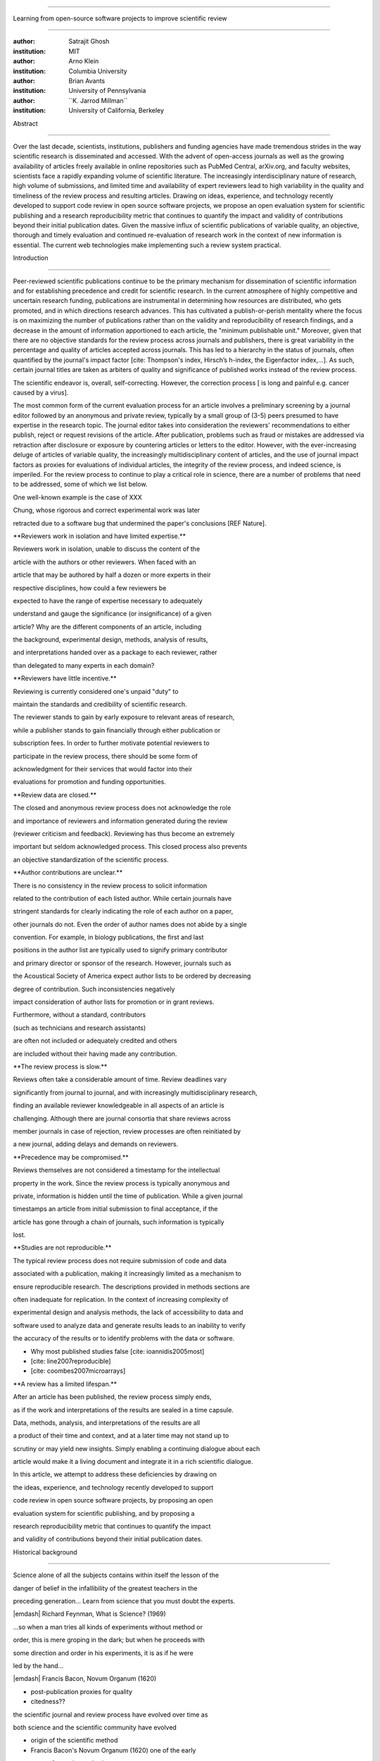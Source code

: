 .. \|emdash\| unicode:: U+02014

========================================================================

Learning from open-source software projects to improve scientific review

========================================================================

:author: Satrajit Ghosh

:institution: MIT

:author: Arno Klein

:institution: Columbia University

:author: Brian Avants

:institution: University of Pennsylvania

:author: \`\`K. Jarrod Millman\`\`

:institution: University of California, Berkeley

Abstract

--------

Over the last decade, scientists, institutions, publishers and funding
agencies have made tremendous strides in the way scientific research is
disseminated and accessed. With the advent of open-access journals as
well as the growing availability of articles freely available in online
repositories such as PubMed Central, arXiv.org, and faculty websites,
scientists face a rapidly expanding volume of scientific literature. The
increasingly interdisciplinary nature of research, high volume of
submissions, and limited time and availability of expert reviewers lead
to high variability in the quality and timeliness of the review process
and resulting articles. Drawing on ideas, experience, and technology
recently developed to support code review in open source software
projects, we propose an open evaluation system for scientific publishing
and a research reproducibility metric that continues to quantify the
impact and validity of contributions beyond their initial publication
dates. Given the massive influx of scientific publications of variable
quality, an objective, thorough and timely evaluation and continued
re-evaluation of research work in the context of new information is
essential. The current web technologies make implementing such a review
system practical.

.. contents::

Introduction

------------

Peer-reviewed scientific publications continue to be the primary
mechanism for dissemination of scientific information and for
establishing precedence and credit for scientific research. In the
current atmosphere of highly competitive and uncertain research funding,
publications are instrumental in determining how resources are
distributed, who gets promoted, and in which directions research
advances. This has cultivated a publish-or-perish mentality where the
focus is on maximizing the number of publications rather than on the
validity and reproducibility of research findings, and a decrease in the
amount of information apportioned to each article, the "minimum
publishable unit." Moreover, given that there are no objective standards
for the review process across journals and publishers, there is great
variability in the percentage and quality of articles accepted across
journals. This has led to a hierarchy in the status of journals, often
quantified by the journal's impact factor [cite: Thompson's index,
Hirsch’s h-index, the Eigenfactor index,...]. As such, certain journal
titles are taken as arbiters of quality and significance of published
works instead of the review process.

The scientific endeavor is, overall, self-correcting. However, the
correction process [ is long and painful e.g. cancer caused by a virus].

The most common form of the current evaluation process for an article
involves a preliminary screening by a journal editor followed by an
anonymous and private review, typically by a small group of (3-5) peers
presumed to have expertise in the research topic. The journal editor
takes into consideration the reviewers' recommendations to either
publish, reject or request revisions of the article. After publication,
problems such as fraud or mistakes are addressed via retraction after
disclosure or exposure by countering articles or letters to the editor.
However, with the ever-increasing deluge of articles of variable
quality, the increasingly multidisciplinary content of articles, and the
use of journal impact factors as proxies for evaluations of individual
articles, the integrity of the review process, and indeed science, is
imperiled. For the review process to continue to play a critical role in
science, there are a number of problems that need to be addressed, some
of which we list below.

One well-known example is the case of XXX

Chung, whose rigorous and correct experimental work was later

retracted due to a software bug that undermined the paper's conclusions
[REF Nature].

\*\*Reviewers work in isolation and have limited expertise.\*\*

Reviewers work in isolation, unable to discuss the content of the

article with the authors or other reviewers. When faced with an

article that may be authored by half a dozen or more experts in their

respective disciplines, how could a few reviewers be

expected to have the range of expertise necessary to adequately

understand and gauge the significance (or insignificance) of a given

article? Why are the different components of an article, including

the background, experimental design, methods, analysis of results,

and interpretations handed over as a package to each reviewer, rather

than delegated to many experts in each domain?

\*\*Reviewers have little incentive.\*\*

Reviewing is currently considered one's unpaid "duty" to

maintain the standards and credibility of scientific research.

The reviewer stands to gain by early exposure to relevant areas of
research,

while a publisher stands to gain financially through either publication
or

subscription fees. In order to further motivate potential reviewers to

participate in the review process, there should be some form of

acknowledgment for their services that would factor into their

evaluations for promotion and funding opportunities.

\*\*Review data are closed.\*\*

The closed and anonymous review process does not acknowledge the role

and importance of reviewers and information generated during the review

(reviewer criticism and feedback). Reviewing has thus become an
extremely

important but seldom acknowledged process. This closed process also
prevents

an objective standardization of the scientific process.

\*\*Author contributions are unclear.\*\*

There is no consistency in the review process to solicit information

related to the contribution of each listed author. While certain
journals have

stringent standards for clearly indicating the role of each author on a
paper,

other journals do not. Even the order of author names does not abide by
a single

convention. For example, in biology publications, the first and last

positions in the author list are typically used to signify primary
contributor

and primary director or sponsor of the research. However, journals such
as

the Acoustical Society of America expect author lists to be ordered by
decreasing

degree of contribution. Such inconsistencies negatively

impact consideration of author lists for promotion or in grant reviews.

Furthermore, without a standard, contributors

(such as technicians and research assistants)

are often not included or adequately credited and others

are included without their having made any contribution.

\*\*The review process is slow.\*\*

Reviews often take a considerable amount of time. Review deadlines vary

significantly from journal to journal, and with increasingly
multidisciplinary research,

finding an available reviewer knowledgeable in all aspects of an article
is

challenging. Although there are journal consortia that share reviews
across

member journals in case of rejection, review processes are often
reinitiated by

a new journal, adding delays and demands on reviewers.

\*\*Precedence may be compromised.\*\*

Reviews themselves are not considered a timestamp for the intellectual

property in the work. Since the review process is typically anonymous
and

private, information is hidden until the time of publication. While a
given journal

timestamps an article from initial submission to final acceptance, if
the

article has gone through a chain of journals, such information is
typically

lost.

\*\*Studies are not reproducible.\*\*

The typical review process does not require submission of code and data

associated with a publication, making it increasingly limited as a
mechanism to

ensure reproducible research. The descriptions provided in methods
sections are

often inadequate for replication. In the context of increasing
complexity of

experimental design and analysis methods, the lack of accessibility to
data and

software used to analyze data and generate results leads to an inability
to verify

the accuracy of the results or to identify problems with the data or
software.

- Why most published studies false [cite: ioannidis2005most]

- [cite: line2007reproducible]

- [cite: coombes2007microarrays]

\*\*A review has a limited lifespan.\*\*

After an article has been published, the review process simply ends,

as if the work and interpretations of the results are sealed in a time
capsule.

Data, methods, analysis, and interpretations of the results are all

a product of their time and context, and at a later time may not stand
up to

scrutiny or may yield new insights. Simply enabling a continuing
dialogue about each

article would make it a living document and integrate it in a rich
scientific dialogue.

In this article, we attempt to address these deficiencies by drawing on

the ideas, experience, and technology recently developed to support

code review in open source software projects, by proposing an open

evaluation system for scientific publishing, and by proposing a

research reproducibility metric that continues to quantify the impact

and validity of contributions beyond their initial publication dates.

Historical background

---------------------

.. epigraph::

Science alone of all the subjects contains within itself the lesson of
the

danger of belief in the infallibility of the greatest teachers in the

preceding generation... Learn from science that you must doubt the
experts.

\|emdash\| Richard Feynman, What is Science? (1969)

.. epigraph::

...so when a man tries all kinds of experiments without method or

order, this is mere groping in the dark; but when he proceeds with

some direction and order in his experiments, it is as if he were

led by the hand...

\|emdash\| Francis Bacon, Novum Organum (1620)

- post-publication proxies for quality

- citedness??

the scientific journal and review process have evolved over time as

both science and the scientific community have evolved

- origin of the scientific method

- Francis Bacon's Novum Organum (1620) one of the early

proponents of experimental science

- the beginning of the use of controlled, repeatable experiments

to advance knowledge

- provided a method for questioning received wisdom

- origin of scientific communities

- small groups started forming

- official societies such as the

Royal Society of London for Improving Natural Knowledge (1660s)

- Royal Society's motto of \*nullius in verba\* (Take nobody's word for
it)

- the origin of the scientific journal

- as these scientific societies grew they needed a mechanism to
disseminate

work and provide attribution

- journals such as the Society's Philosphical Transactions (1665)

edited by Henry Oldenburg appeared

- initially submission acceptance in these journals was left to the
editor's

discretion

- as the volume and diversity of submissions increased, new review
procedures

were needed

- (1750s): select group of members formed to review submissions and make

recommendations to the editor

- early scientific journals had more space than articles so journals
began

adding assistant editors to help solicit articles and reviews

- peer review limited by existing technologies

- in addition to a shortage of work to be published technology limited

the journals ability create copies of submissions for review

- advent of typewriters / carbon papers in 1890s simplified making 3-5
copies

- photocopiers (1959)

- modern personal computers / printers these limitations vanished

- new technologies are again changing scientific publications

- online publications: preprints, continuous revision, open discussion

- new technologies are also changing the everyday practice of science

- increased data storage is rapidly expanding the amount of experimental

data we can acquire and analyze

- increased computational power is vastly increasing our ability to
model

and

http://www.nature.com/nature/peerreview/debate/

Open evaluation system

----------------------

We believe that opening up the review process to everyone, not just to a

select few anonymous reviewers, has the potential to address every one
of the

problems with the review process that we raised in the Introduction.

We will address each of the problems in order and make reference to

lessons from distributed code review in open source software
development.

A mock-up of the intended review system is provided in Fig: xxx.

\*\*Open reviews to everyone.\*\*

Reviewers would no longer work in isolation or in anonymity,

benefitting from direct communication with the authors and the world

of potential reviewers to clarify points, resolve ambiguities, receive

open collegial advice, attract feedback from people well outside of the

authors' disciplines, and situate the discussion in the larger
scientific

community. Because each reviewer's feedback can be focused on his or her

specialty or area of interest, there there is less burden placed on any

one reviewer.

In any complex software project, there are specialists who focus on
certain

components of the software. However, code review is not limited to
specialists.

When multiple pairs of eyes look at code, the code improves, bugs are
caught,

and all participants are encouraged to write better code. Opening up
scientific

reviews to the community will also ensure that the people most
interested and

knowledgeable on a topic review it, thereby speeding up the review
process.

Furthermore, the interdisciplinary papers today require far more than
two to

three reviewers to adequately spot problems.

In case there is an overwhelming amount of participation in a review,

or fear of disclosure prior to publication, there are at least two types

of compromise available. One would be to assign certain reviewers as

moderators for different components of the article, to lessen the burden

on the editor. Another would be to increase the number of reviewers

(solicited from a subscribed pool) without opening up the review process

to everyone. This would still improve scientific rigor

while lessening the burden on each individual reviewer, as long as they

review specific components of the article they are knowledgeable about.

Currently, reviewers are solicited by the editors of journals based on
either

names recommended by the authors who submitted the article, the editors'

knowledge of the domain or from an internal journal reviewer database.

This selection process results in a very narrow and biased selection of

reviewers. An alternative way to solicit reviewers is to broadcast an
article

to a pool of reviewers and to let reviewers choose articles and
components of the

article they want to review. These are ideas that have already been
implemented in

scientific publishing. The Frontiers system [cite: XXX] solicits reviews
from a

select group of review editors and the Brain and Behavioral Sciences
publication

[cite: XXX] solicits reviews from the community.

\*\*Acknowledge reviewers\*\*

When reviewers are given the opportunity to provide feedback regarding
just

the areas they are interested in, the review process becomes much more
enjoyable.

But there are additional factors afforded by opening the review process

that will motivate reviewer participation. First, the review process
becomes the

dialogue of science, and anyone who engages in that dialogue gets heard.

Second, it transforms the review process from one of secrecy to one of

engaging social discourse.

Third, an open review process makes it possible to quantitatively assess

reviewer contributions, which could lead to assessments for promotions
and grants.

There are two things that can be used towards assessment of reviewers.
First,

reviewer names are immediately associated with the publication. Second,
reviewer

grades eventually become associated with the reviewer based on community

feedback on the reviews.

\*\*Open data generated by reviews.\*\*

Although certain journals hold a discussion before a

paper is accepted, it is still behind closed doors and limited to

the editor, the authors, and a small set of reviewers. An open and
recorded

review ensures that there is a timestamp on the work that has been done,
an

acknowledgement of who performed the research, and a higher probability

of rectifying errors early in the process.

By opening up the review process, the role and importance of reviewers

and information generated during the review would be shared and
acknowledged.

The exchanges themselves can be used to quantitatively assess the
importance

of a submission, and analysis of the review process then becomes
possible

and could lead to an objective standardization of the scientific
process.

\*\*Clarify author contributions.\*\*

An open review is like an open discussion, where questions could be

directed at individual authors to establish accountability for their

contributions. This would make it far more likely that otherwise
unacknowledged

contributors, such as technicians and research assistants, would be
heard.

\*\*Expedite the review process.\*\*

An open discussion could happen in real time [like the Frontiers
journals?],

so reviews become an interactive and efficient process.

\*\*Establish precedence.\*\*

Open review establishes a clear provenance of ideas and a timestamp

for the intellectual property in the work.

\*\*Facilitate reproducibility.\*\*

In a widescale, open review, descriptions of experimental designs and

methods would come under greater scrutiny by people from different
fields

using different nomenclature, leading to greater clarity and
cross-fertilization

of ideas. Software and data quality would also come under greater
scrutiny by people

interested in their use for unexpected applications, pressuring authors

to make them available for review as well, and potentially leading to
collaborations,

which would not be possible in a closed review process.

Currently, reviews are biased toward reporting novel findings.

However, from a scientific perspective, positive-, negative- and
non-results

are extremely useful to the community.

[http://www.plosmedicine.org/article/info:doi/10.1371/journal.pmed.0020124]

[http://www.plosmedicine.org/article/info%3Adoi%2F10.1371%2Fjournal.pmed.0040028]

Instead of judging every article based on novelty,

the review process should encourage replication of experiments as well
as

publication of experiments that did not produce results. By
appropriately

labeling the articles as such, one can quantify the success of a method
or

paradigm as well as provide an additional factor in assessing
scientists'

contribution to the community.

\*\*Extend the review process indefinitely.\*\*

Once open and online, there is no reason for a review process

to end after an article has been published. The article can continue as

a living document, where the dialogue can continue and flourish,

and references to different articles could be supplemented with
references to

the comments about these articles, firmly establishing these
communications within

the dialogue and provenance of science, where science serves not just as
a

method or philosophy, but as a social endeavor. This could make science
and

scientific review a more welcoming community, and more desirable career
choice.

Insert Fig: xxx

As shown in the figure, reviewers can select which components of the
article

they are reviewing and for what content. This choice is coupled with a

stack-overflow/math-overflow like interface, where the rest of the
community can

agree or disagree with the reviewers comments and choose to have a
discussion on

the topic. We can also draw on "kudos" received [cite: ohloh] as a
function of

commits made to a software project.

In the long run, the review process need not be limited to publication,
but can

be engaged throughout the process of research, from inception through
planning,

execution, and documentation. This facilitates collaborative research
and also

ensures that optimal decisions are taken at every stage in the evolution
of a

project.

- analogies with modern best-practices in code review

- web-based discussions

- discussion graph

- inline comments

- continuous integration

- multiple reviewers

- timely reviews

- most important community members are often not authors

- Linus doesn't write code anymore

- open reviews

- open for comments

- timely

- make paper best it can be

- micro-reviews

- review by best experts

- muli-tiered review (perhaps by graduate students/postdocs and then

by experts)

- new measures for impact factors

- higher impact discussions rather than just citations

Reproducible research

---------------------

The increasing storage capacity and processing power of modern computing

resources is dramatically changing the nature of scientific scholarship.
As a

result, traditional peer-reviewed research articles are no longer
sufficient

for communicating most scientific work. In the late 1980s, Jon
Claerbout, a

geophysicist at Stanford, coined the phrase "reproducible research" to
refer to

the complete software environment necessary to generate all the results
and

figures included in published articles [cite: schwab2000making].

It is easy to forget that the introduction, methods, results, and
discussion

(IMRAD) structure used by almost every scientific article today dates
back to

1940s and wasn't pervasive until the 1970s [cite:
sollaci2004introduction].

- technology driving change

- continuing advances in computing

- computation is pervasive

- long-term need

- published code/data

- verified

\*\*Minimum information standards for methodological reporting.\*\*

- fmri standards [cite: poldrack2008guidelines]

- computational neuronal modeling [cite: nordlie2009towards]

- microarray standards [cite: brazma2001minimum]

- randomized controlled trials [cite: begg1996improving]

We suggest making data and software used for the research available as

part of the submission process. This not only ensures transparency and
helps

reviewers but will also enhance reproducibility and encourage method
reuse. It

is in everyone’s scientific interest that every reviewed article is the
best

that it can be. An open review process can improve the quality of
articles and

research through constructive feedback, and reduce the time period
between

initial submission and acceptance of an article.

- difficulty in exactly repeating published results

- increasing size of data sets used in experimental science make
including them

in traditions publications impossible

- the extensive computational processing used in experimental science
make

completely specifiying the analysis difficult

- increasing awareness of need to address these problems has led to a
growing

number of scientists to advocate for \*reproducible research\*

- growing literature

- several special sessions at conferences

.. epigraph::

"An article about computational science in a scientific publication is
not the

scholarship itself, it is merely advertising of the scholarship. The
actual

scholarship is the complete software development environment and the
complete

set of instructions which generated the figures."

\|emdash\| David Donoho, Wavelab and Reproducible Research, 1995

A scientific article represents a summary of the work done, not the lab

notebook. It is generally left up to the review process to determine if
the

methods were implemented and executed properly and if the appropriate
parameters

were used in the methods, based on this summary. Given the small
fraction of any

scientific community that is well versed in and understands the
intricacies of

the methods, the current review system simply does not address
reproducibility

or validity of methods used in research.

We propose that data and scripts be submitted together with the article.
Scripts

can often help reviewers follow what was done without necessarily
rerunning all

the analyses. While rerunning the entire analysis as part of a review
process

may not be computationally feasible, having the data and scripts
available

allows replication of the results in the long run as well as comparisons
of

different methods on the same dataset or different datasets on the same
methods.

Fig: XX a nipype graph showing what steps were used in an imaging
experiment

In the long run, virtual machines or servers may indeed allow
standardization of

analysis environments and replication of the results for every
publication.

\*\*Apoint a reproducibility editor and certification process.\*\*

Annotate articles to indicate how much effort has been expended to make
the

work reproducible (e.g., data publically available, code publically
available,

results independently reproduced).

In 2009, Biostatics [cite: peng2009reproducible]

- journals beginning to do this

- Biostatics (C, D, and R annotations)

- reproducibilty editor (Roger Peng)

- open research computation

- potential difficulties

- large data sets

- computations that take weeks to run on supercomputers or specialized
hardware

- reproduction using same data and code doesn't mean the data and code
are correct

- independent replication still needed

\*\*Articles embedded with provenance information.\*\*

- Madagascar

- VisTrails

- Donoho's Universal Identifier for Computational Results

- http://www.stanford.edu/~vcs/AAAS2011/AAAS\_slides\_new.pdf

\*\*Adopt the Reproducible Research Standard (RRS).\*\*

- discuss licenses proposed by Victoria [cite: stodden2009enabling]

- http://www.stanford.edu/~vcs/AAAS2011/AAAS\_slides\_new.pdf

.. admonition:: Proposal X

Reproducible research data license --- allows authors to release data

with the constraint that it only be used for reproducing a paper's

results.

.. This could get a little tricky. Would it be possible to report
whether

the results were reproduced or not? It would be very odd to not allow

researchers to try different parameters or preprocessing when analzing
the

data. There are already licenses that require attribution or getting

permission prior to publishing new results from published data.

.. admonition:: Proposal BA

The software development community (Google, ITK, etc) rely on

collaboration between often physically distant software authors and

code reviewers. We propose to rely upon an existing code review

system, Gerrit, to enable ordered and systematic discussions of not

only the editorial content of scientific work but also the scripts,

compilable code and data. Gerrit, as it currently stands today

without modification, provides reviewers the ability to interact,

modify, annotate and discuss the contents of an author's

submission. Indeed, the purpose of Gerrit mirrors {\\em almost

exactly} the purpose of scientific review: to increase the clarity,

reproducibility and correctness of works that enter the canon.

etcetera ....

It is possible, for instance, that such a review system would have

uncovered the bug that led to years of scientific misdirection caused by

reliance on unvalidated software.

DOI:10.1126/science.314.5807.1856 Either (1) the software would

have been studied more closely or (2) inconsistencies with existing

knowledge that the authors ignored (and which ultimately helped

uncover the original bug) would have been taken more seriously.

Discussion

----------

- changing the review process will take time and will most likely be

implemented in an iterative manner

- different fields may have different constraints

- medical research

- animal research

- experimental vs. observational science

- wet-lab based vs. computation-based

- resistance to change

- new opportunities / changing nature of scientific communication

- In a local minimum: time to shake the optimization process

- conservatism and the inertial nature of science

- why change? and why now?

- Practical and psychological limitations

- the balance between commercial benefits and scientific advance

- can publications replace the patent system?

- should incentives play a role?

- a revised role for journals

- the ideal world

- open reproducible research

- collaboration, reviews and reproducibility as the alternative metric
for

funding/promotions

`[a] <#cmnt_ref1>`_jbpoline:

if each part of a paper is reviewed by an expert, this will lead to a
very harsh review process?

--------------

yarikoptic:

moreover, reviewing parts by different people is probably applicable

only for the verification of technical aspects. Quite often

conceptual problems could be unraveled only after reading the full

paper, thus poking at parts of the paper might be more destructive

than constructive.... let me review last 3 pages of your paper and see
how it goes ;-)

`[b] <#cmnt_ref2>`_binarybottle:

Science suffers. We suffer. We conclude.

that technology used in open code review systems should be adipated to
explicate the need for the current armamenteric \_adjective\_ evil
\_armamentarium\_. with the exception for the journal for irreproducible
results.

--------------

satrajit.ghosh:

In this abstract, you will see that we are EXTREMELY right and they are
VERY wrong. It will be a slow and gruelling, uphill battle, but we will
win it in the end. fini.

`[c] <#cmnt_ref3>`_fdo.perez:

the issue of positive results bias is a very important (and widely
studied) one, but it's really a little separate from the title of this
section, and I think it's a distraction to conflate it here. The title
of the section starts talking about one thing, and then the text goes
off in a different direction.

`[d] <#cmnt_ref4>`_fdo.perez:

While I understand where you come from and agree with the idea, it may
sound a bit over the top to put "the integrity of science" in question
right up front. I think a statement that strong should perhaps be
reached after some more elaboration... Just a thought.

`[e] <#cmnt_ref5>`_stnava:

move elsewhere

`[f] <#cmnt_ref6>`_binarybottle:

if and in which journal an article

`[g] <#cmnt_ref7>`_kimlumbard:

Howdy all!

I believe you can profitably mine the parallel between code development
and peer review. You may want to take a look at Agile Development and
SCRUM; these outline two simple methodologies for the timely production
of code with client feedback. This would yield a tighter integration of
the whole scientific process (i.e. including both those who fund and
those who technologize).

Btw, the review process is much more complex than is being portrayed
here. When one reviews a paper, there are considerations of content,
correctness, culture, format, presentation, relevance, and audience, to
name a few. The code parallel might also be helpful here, insofar as
code has ancillary metrics of format and correctness.

Last but not least, your statements about "compromising the integrity of
science" are perhaps too strong, because they are inaccurate. There are
branches of science where frequent incremental publication is the
optimal distribution of information; quantity does not preclude quality.
Moreover, science is a human endeavor rife with social context. As such,
bias, elitism, etc. can also be part of a desirable self-focusing
feedback cycle.

I'm in complete agreement that review should be fundamentally altered,
and that scientists and not publishing companies should direct the
process. You'll get wider acceptance if your theme is "we should use
practices well-known in other fields to reliably improve the quality of
the review process" than "we are here to save the integrity of science
from the evil idiots who are handling it now." ;-P

Bon chance!

--------------

binarybottle:

thank you, kim!

`[h] <#cmnt_ref8>`_millman.ucb:

update at the end to include everyone

`[i] <#cmnt_ref9>`_fdo.perez:

Frontiers has this already in its editorial policy

`[j] <#cmnt_ref10>`_fdo.perez:

This sentence parses really weird

`[k] <#cmnt_ref11>`_fdo.perez:

Be careful with how this argument is constructed. Above you point out
the detrimental effects of the crazy focus on all kinds of publication
impact metrics, yet here you seem to be arguing for similar metrics in
the review process...

`[l] <#cmnt_ref12>`_yarikoptic:

Although not a publication per se but imho worth mentioning:
http://futureofscipub.wordpress.com/ from Nikolaus Kriegeskorte

`[m] <#cmnt_ref13>`_fdo.perez:

this feels out of place and just like listing a 'feel good' idea,
insufficiently developed.

`[n] <#cmnt_ref14>`_binarybottle:

and are followed up by

`[o] <#cmnt_ref15>`_binarybottle:

if this article is about the review process, a separate section on
reproducible research seems out of place. perhaps we should say
something to indicate that involvement of reviewers could range from
out-of-field comments to direct requests for software or data to try to
test or replicate work in the article. we can't expect every article to
provide a unit-test-like framework to replicate a study, but we could
evaluate the reproducibility of the work in a given article to indicate
how far one could take a review, from comment to re-run the study!

`[p] <#cmnt_ref16>`_fdo.perez:

While this is important, I think it's a bit of low-level technical
minutiae, out of place when you are discussing larger scope issues

`[q] <#cmnt_ref17>`_yarikoptic:

I think that all 3 suggested strategies are just refinements for the

existing system, thus not addressing the problem at the root. Since

you are suggesting different metrics to rate reviews, actual papers

could be rated using similar metrics... Now lets join suggested

approach 3 (quick limited review) with a truly novel feature: "article

gets accepted!" at this stage. Now, authors are safe -- paper is

accepted and it is safe to disclose EVERYTHING, we get papers

supporting null-hypothesis (as might be unraveled later in the review

process) accepted, thus mistakes are not repeated (as it is now). And

here it is where the "review" and "rating" process kicks in, taking

article apart and making it a candy. It would remain in the best

interest of the authors that all reviewers' concerns are addressed,

because then the article itself would receive a low rating and thus

penalizing author's position in some hypothetical rating-list.

And then, some articles (good resultant review) get pronounced, while
bad ones, although "published", would remain somewhere in the tail of
the announcements of new "issues".

How about that?

--------------

yarikoptic:

additional benefit: we all know about some papers which get bounced

through the chains of journals, until they are all syntactically

correct remain scientific nonsense. Sooner or later they do get

published in some journal. That wastes lots of editors/review effort

at every step of the paper journey. With the suggestion above, paper

gets accepted at the initial step, and then reviewed once; thus saving

everyone time.

`[r] <#cmnt_ref18>`_fdo.perez:

??? What is this?

`[s] <#cmnt_ref19>`_fdo.perez:

Don't engage in solution proposals here, since you're so far just
statinng the various problems...
